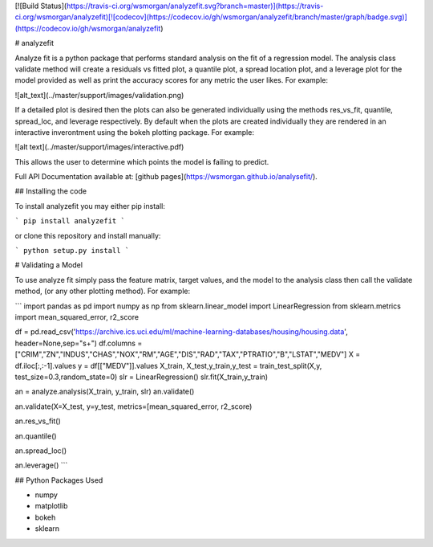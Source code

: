 [![Build Status](https://travis-ci.org/wsmorgan/analyzefit.svg?branch=master)](https://travis-ci.org/wsmorgan/analyzefit)[![codecov](https://codecov.io/gh/wsmorgan/analyzefit/branch/master/graph/badge.svg)](https://codecov.io/gh/wsmorgan/analyzefit)

# analyzefit

Analyze fit is a python package that performs standard analysis on the
fit of a regression model. The analysis class validate method will
create a residuals vs fitted plot, a quantile plot, a spread location
plot, and a leverage plot for the model provided as well as print the
accuracy scores for any metric the user likes. For example:

![alt_text](../master/support/images/validation.png)

If a detailed plot is desired then the plots can also be generated
individually using the methods res_vs_fit, quantile, spread_loc, and
leverage respectively. By default when the plots are created
individually they are rendered in an interactive inverontment using
the bokeh plotting package. For example:

![alt text](../master/support/images/interactive.pdf)

This allows the user to determine which points the model is failing to
predict.

Full API Documentation available at: [github pages](https://wsmorgan.github.io/analysefit/).

## Installing the code

To install analyzefit you may either pip install:

```
pip install analyzefit
```

or clone this repository and install manually:

```
python setup.py install
```

# Validating a Model

To use analyze fit simply pass the feature matrix, target values, and
the model to the analysis class then call the validate method, (or any
other plotting method). For example:

```
import pandas as pd
import numpy as np
from sklearn.linear_model import LinearRegression
from sklearn.metrics import mean_squared_error, r2_score

df = pd.read_csv('https://archive.ics.uci.edu/ml/machine-learning-databases/housing/housing.data', header=None,sep="\s+")
df.columns = ["CRIM","ZN","INDUS","CHAS","NOX","RM","AGE","DIS","RAD","TAX","PTRATIO","B","LSTAT","MEDV"]
X = df.iloc[:,:-1].values
y = df[["MEDV"]].values
X_train, X_test,y_train,y_test = train_test_split(X,y, test_size=0.3,random_state=0)
slr = LinearRegression()
slr.fit(X_train,y_train)

an = analyze.analysis(X_train, y_train, slr)
an.validate()

an.validate(X=X_test, y=y_test, metrics=[mean_squared_error, r2_score)

an.res_vs_fit()

an.quantile()

an.spread_loc()

an.leverage()
```

## Python Packages Used

- numpy

- matplotlib

- bokeh

- sklearn


